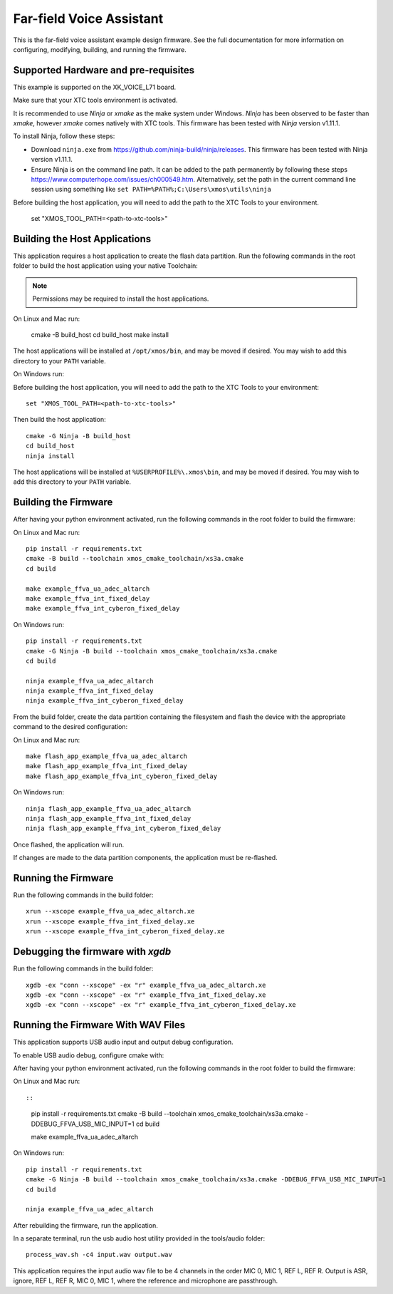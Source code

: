 *************************
Far-field Voice Assistant
*************************

This is the far-field voice assistant example design firmware.  See the full documentation for more information on configuring, modifying, building, and running the firmware.

Supported Hardware and pre-requisites
=====================================

This example is supported on the XK_VOICE_L71 board.

Make sure that your XTC tools environment is activated.

It is recommended to use `Ninja` or `xmake` as the make system under Windows.
`Ninja` has been observed to be faster than `xmake`, however `xmake` comes natively with XTC tools.
This firmware has been tested with `Ninja` version v1.11.1.

To install Ninja, follow these steps:

-  Download ``ninja.exe`` from
   https://github.com/ninja-build/ninja/releases. This firmware has been
   tested with Ninja version v1.11.1.
-  Ensure Ninja is on the command line path. It can be added to the path
   permanently by following these steps
   https://www.computerhope.com/issues/ch000549.htm. Alternatively,
   set the path in the current command line session using something
   like ``set PATH=%PATH%;C:\Users\xmos\utils\ninja``

Before building the host application, you will need to add the path to the XTC Tools to your environment.

  set "XMOS_TOOL_PATH=<path-to-xtc-tools>"

Building the Host Applications
==============================

This application requires a host application to create the flash data partition. Run the following commands in the root folder to build the host application using your native Toolchain:

.. note::

    Permissions may be required to install the host applications.

On Linux and Mac run:

    cmake -B build_host
    cd build_host
    make install

The host applications will be installed at ``/opt/xmos/bin``, and may be moved if desired.  You may wish to add this directory to your ``PATH`` variable.

On Windows run:

Before building the host application, you will need to add the path to the XTC Tools to your environment:

::

    set "XMOS_TOOL_PATH=<path-to-xtc-tools>"

Then build the host application:

::

    cmake -G Ninja -B build_host
    cd build_host
    ninja install

The host applications will be installed at ``%USERPROFILE%\.xmos\bin``, and may be moved if desired.  You may wish to add this directory to your ``PATH`` variable.

Building the Firmware
=====================

After having your python environment activated, run the following commands in the root folder to build the firmware:

On Linux and Mac run:

::

    pip install -r requirements.txt
    cmake -B build --toolchain xmos_cmake_toolchain/xs3a.cmake
    cd build

    make example_ffva_ua_adec_altarch
    make example_ffva_int_fixed_delay
    make example_ffva_int_cyberon_fixed_delay

On Windows run:

::

    pip install -r requirements.txt
    cmake -G Ninja -B build --toolchain xmos_cmake_toolchain/xs3a.cmake
    cd build

    ninja example_ffva_ua_adec_altarch
    ninja example_ffva_int_fixed_delay
    ninja example_ffva_int_cyberon_fixed_delay

From the build folder, create the data partition containing the filesystem and
flash the device with the appropriate command to the desired configuration:

On Linux and Mac run:

::

    make flash_app_example_ffva_ua_adec_altarch
    make flash_app_example_ffva_int_fixed_delay
    make flash_app_example_ffva_int_cyberon_fixed_delay

On Windows run:

::

    ninja flash_app_example_ffva_ua_adec_altarch
    ninja flash_app_example_ffva_int_fixed_delay
    ninja flash_app_example_ffva_int_cyberon_fixed_delay

Once flashed, the application will run.

If changes are made to the data partition components, the application must be
re-flashed.

Running the Firmware
====================

Run the following commands in the build folder:

::

    xrun --xscope example_ffva_ua_adec_altarch.xe
    xrun --xscope example_ffva_int_fixed_delay.xe
    xrun --xscope example_ffva_int_cyberon_fixed_delay.xe


Debugging the firmware with `xgdb`
=================================

Run the following commands in the build folder:

::

    xgdb -ex "conn --xscope" -ex "r" example_ffva_ua_adec_altarch.xe
    xgdb -ex "conn --xscope" -ex "r" example_ffva_int_fixed_delay.xe
    xgdb -ex "conn --xscope" -ex "r" example_ffva_int_cyberon_fixed_delay.xe


Running the Firmware With WAV Files
===================================

This application supports USB audio input and output debug configuration.

To enable USB audio debug, configure cmake with:

After having your python environment activated, run the following commands in the root folder to build the firmware:

On Linux and Mac run::

::

    pip install -r requirements.txt
    cmake -B build --toolchain xmos_cmake_toolchain/xs3a.cmake -DDEBUG_FFVA_USB_MIC_INPUT=1
    cd build

    make example_ffva_ua_adec_altarch

On Windows run:

::

    pip install -r requirements.txt
    cmake -G Ninja -B build --toolchain xmos_cmake_toolchain/xs3a.cmake -DDEBUG_FFVA_USB_MIC_INPUT=1
    cd build

    ninja example_ffva_ua_adec_altarch

After rebuilding the firmware, run the application.

In a separate terminal, run the usb audio host utility provided in the tools/audio folder:

::

    process_wav.sh -c4 input.wav output.wav

This application requires the input audio wav file to be 4 channels in the order MIC 0, MIC 1, REF L, REF R.  Output is ASR, ignore, REF L, REF R, MIC 0, MIC 1, where the reference and microphone are passthrough.
